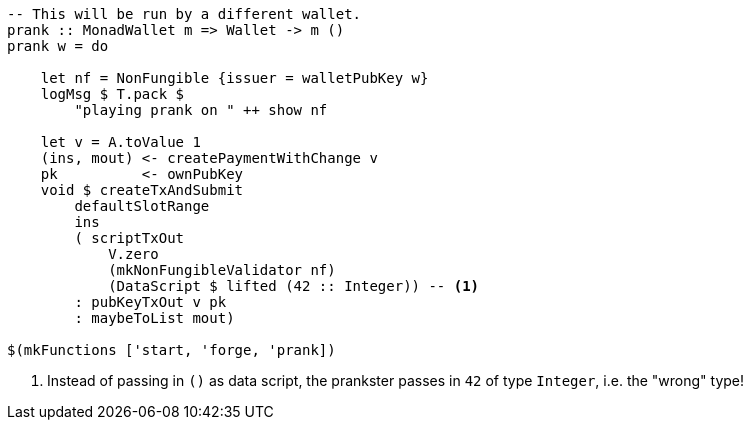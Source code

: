 ////
[source,haskell]
----
{-# LANGUAGE DataKinds                       #-}
{-# LANGUAGE DeriveAnyClass                  #-}
{-# LANGUAGE NoImplicitPrelude               #-}
{-# LANGUAGE ScopedTypeVariables             #-}
{-# LANGUAGE TemplateHaskell                 #-}
{-# OPTIONS_GHC -fno-warn-missing-signatures #-}

module NonFungible.NonFungible4 where

import           Language.PlutusTx
import           Language.PlutusTx.Prelude  hiding (plus, minus)
import           Ledger
import qualified Ledger.Ada                 as A
import qualified Ledger.Value               as V
import           Playground.Contract
import           Wallet
import           Wallet.Emulator            (walletPubKey)

import           Control.Monad (void)
import           Control.Monad.Except       (MonadError (..))
import qualified Data.ByteString.Lazy.Char8 as C
import qualified Data.Map.Strict            as Map
import           Data.Maybe                 (maybeToList)
import qualified Data.Set                   as Set
import qualified Data.Text                  as T

data NonFungible = NonFungible
    { issuer :: PubKey
    } deriving (Show, Generic, ToJSON, FromJSON, ToSchema)

makeLift ''NonFungible

type NonFungibleValidator =
       ()
    -> TokenName
    -> PendingTx
    -> Bool

validateNonFungible :: NonFungible -> NonFungibleValidator
validateNonFungible nf () name tx =
       txSignedBy tx (issuer nf)
    && foldl f V.zero (pendingTxOutputs tx) == v
  where
    v :: Value
    v = V.singleton
            (ownCurrencySymbol tx)
            name
            1

    f :: Value -> PendingTxOut -> Value
    f w o = w `V.plus` pendingTxOutValue o

mkNonFungibleRedeemer :: String -> RedeemerScript
mkNonFungibleRedeemer name =
    let s = $$(compileScript [|| \(t :: TokenName) (_ :: Sealed ()) -> t ||])
    in  RedeemerScript $ applyScript s $ lifted $ TokenName $ C.pack name

mkNonFungibleValidator :: NonFungible -> ValidatorScript
mkNonFungibleValidator = ValidatorScript
                       . applyScript $$(compileScript [|| validateNonFungible ||])
                       . lifted

nonFungibleAddress :: NonFungible -> Address
nonFungibleAddress = scriptAddress . mkNonFungibleValidator

nonFungibleSymbol :: NonFungible -> CurrencySymbol
nonFungibleSymbol nf = case validatorScriptHash $ mkNonFungibleValidator nf of
    ValidatorHash h -> V.currencySymbol h

nonFungibleValue :: NonFungible -> String -> Value
nonFungibleValue nf name = V.singleton
    (nonFungibleSymbol nf)
    (TokenName $ C.pack name)
    1

mkNonFungibleTxOut :: NonFungible -> TxOut
mkNonFungibleTxOut nf =
    scriptTxOut
        V.zero
        (mkNonFungibleValidator nf)
        unitData

start :: MonadWallet m => m ()
start = do

    key <- ownPubKey
    let nf = NonFungible {issuer = key}
    logMsg $ T.pack $
        "starting " ++ show nf
    startWatching $ nonFungibleAddress nf

    void $ createTxAndSubmit
        defaultSlotRange
        Set.empty
        [mkNonFungibleTxOut nf]

forge :: forall m. MonadWallet m
      => String -- token name
      -> m ()
forge n = do

    key <- ownPubKey
    let nf = NonFungible {issuer = key}
    logMsg $ T.pack $
        "forging " ++ n ++ " of " ++ show nf

    outs <- outputsAt $ nonFungibleAddress nf
    case Map.keys outs of
        (ref : _) -> do
            let v = nonFungibleValue nf n
            signTxAndSubmit_ Tx
                { txInputs     = Set.singleton $ scriptTxIn
                                    ref
                                    (mkNonFungibleValidator nf)
                                    (mkNonFungibleRedeemer n)
                , txOutputs    = [ pubKeyTxOut v $ issuer nf
                                 , mkNonFungibleTxOut nf
                                 ]
                , txFee        = A.zero
                , txForge      = v
                , txValidRange = defaultSlotRange
                , txSignatures = Map.empty
                }
        _         -> throwError $
                        OtherError $ T.pack "'start' has not run"
----
////

[source, haskell,highlight='18-18']
----
-- This will be run by a different wallet.
prank :: MonadWallet m => Wallet -> m ()
prank w = do

    let nf = NonFungible {issuer = walletPubKey w}
    logMsg $ T.pack $
        "playing prank on " ++ show nf

    let v = A.toValue 1
    (ins, mout) <- createPaymentWithChange v
    pk          <- ownPubKey
    void $ createTxAndSubmit
        defaultSlotRange
        ins
        ( scriptTxOut
            V.zero
            (mkNonFungibleValidator nf)
            (DataScript $ lifted (42 :: Integer)) -- <1>
        : pubKeyTxOut v pk
        : maybeToList mout)

$(mkFunctions ['start, 'forge, 'prank])
----

<1> Instead of passing in `()` as data script, the prankster passes in `42`
of type `Integer`, i.e. the "wrong" type!
